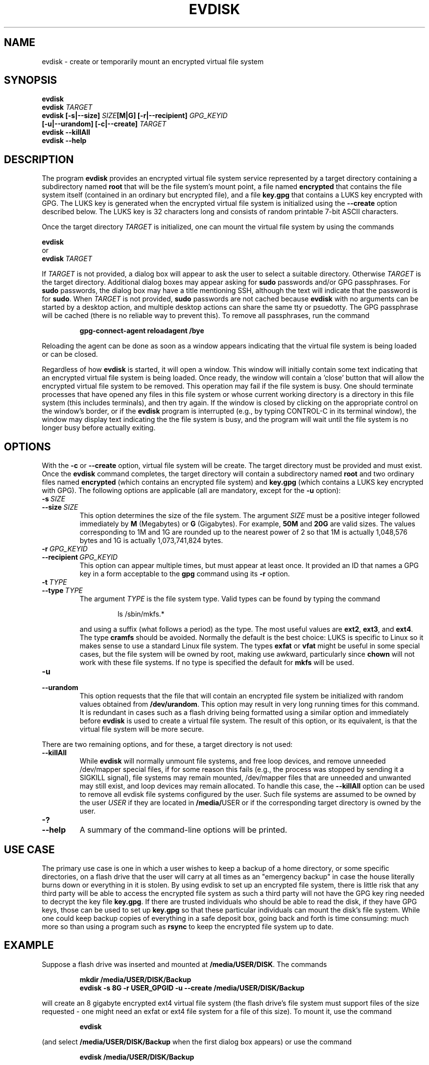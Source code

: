 .TH EVDISK "1" "July 2019" "evdisk VERSION" "System Administration"
.SH NAME
.PP
evdisk \- create or temporarily mount an encrypted virtual file system
.SH SYNOPSIS
.PP
.B evdisk
.br
.B evdisk
.I TARGET
.br
.B
evdisk [\-s|\-\-size]
.I SIZE\fB[M|G]\fI
.B [\-r|\-\-recipient]
.I GPG_KEYID
.br
\ \ \ \ \ \ 
.B [\-u|\-\-urandom]
.B [\-c|\-\-create]
.I TARGET
.br
.B evdisk \-\-killAll
.br
.B
evdisk \-\-help
.SH DESCRIPTION
The program
.B evdisk
provides an encrypted virtual file system service represented by a
target directory containing a subdirectory named
.B root
that will be the file system's mount point, a file named
.B encrypted
that contains the file system itself (contained in an ordinary but
encrypted file), and a file
.B key.gpg
that contains a LUKS key encrypted with GPG. The LUKS key is
generated when the encrypted virtual file system is initialized using
the
.B \-\-create
option described below. The LUKS key is 32 characters long and
consists of random printable 7-bit ASCII characters.
.PP
Once the target directory
.I TARGET
is initialized, one can mount the virtual file system by using
the commands
.PP
.B \ \ \ \ \ \ evdisk
.br
or
.br
.BI \ \ \ \ \ \ evdisk\  TARGET
.PP
If
.I TARGET
is not provided, a dialog box will appear to ask the user to
select a suitable directory. Otherwise
.I TARGET
is the target directory. Additional dialog boxes may
appear asking for
.B sudo
passwords and/or GPG passphrases. For
.B sudo
passwords, the dialog box may have a title mentioning SSH, although
the text will indicate that the password is for
.BR sudo .
When
.I TARGET
is not provided,
.B sudo
passwords are not cached because
.B evdisk
with no arguments can be started by a desktop action, and multiple
desktop actions can share the same tty or psuedotty.  The GPG
passphrase will be cached (there is no reliable way to prevent this).
To remove all passphrases, run the command
.IP
.B
gpg-connect-agent reloadagent /bye
.PP
Reloading the agent can be done as soon as a window appears indicating
that the virtual file system is being loaded or can be closed.
.PP
Regardless of how
.B evdisk
is started, it will open a window. This window will initially contain
some text indicating that an encrypted virtual file system is being
loaded.  Once ready, the window will contain a 'close' button that
will allow the encrypted virtual file system to be removed. This
operation may fail if the file system is busy.  One should terminate
processes that have opened any files in this file system or whose
current working directory is a directory in this file system (this
includes terminals), and then try again. If the window is closed by
clicking on the appropriate control on the window's border, or if the
.B evdisk
program is interrupted (e.g., by typing CONTROL-C in its terminal
window), the window may display text indicating the the file system
is busy, and the program will wait until the file system is no longer
busy before actually exiting.
.SH OPTIONS
.PP
With the
.B \-c
or
.B \-\-create
option, virtual file system will be create. The target directory must
be provided and must exist. Once the
.B evdisk
command completes, the target directory will contain a subdirectory
named
.B root
and two ordinary files named
.B encrypted
(which contains an encrypted file system) and
.B key.gpg
(which contains a LUKS key encrypted with GPG). The following options
are applicable (all are mandatory, except for the
.B \-u
option):
.TP
.BI \-s\  SIZE
.TQ
.BI \-\-size\  SIZE
This option determines the size of the file system.  The argument
.I SIZE
must be a positive integer followed immediately by
.B M
(Megabytes) or
.B G 
(Gigabytes). For example,
.B 50M
and
.B 20G
are valid sizes.  The values corresponding to 1M and 1G are rounded up
to the nearest power of 2 so that 1M is actually 1,048,576 bytes and
1G is actually 1,073,741,824 bytes.
.TP
.BI \-r\  GPG_KEYID
.TQ
.BI \-\-recipient\  GPG_KEYID
This option can appear multiple times, but must appear at least once.
It provided an ID that names a GPG key in a form acceptable to the
.B gpg
command using its
.B \-r
option.
.TP
.BI \-t\  TYPE
.TQ
.BI \-\-type\  TYPE
The argument
.I TYPE
is the file system type. Valid types can be found by typing
the command
.RS
.IP
ls /sbin/mkfs.*
.RE
.IP
and using a suffix (what follows a period) as the type. The
most useful values are
.BR ext2 ,
.BR ext3 ,
and
.BR ext4 .
The type
.B cramfs
should be avoided. Normally the default is the best choice: LUKS
is specific to Linux so it makes sense to use a standard Linux
file system.  The types
.B exfat
or
.B vfat
might be useful in some special cases, but the file system will
be owned by root, making use awkward, particularly since
.B chown
will not work with these file systems.  If no type is specified the
default for
.B mkfs
will be used.
.TP
.B \-u
.TQ
.B \-\-urandom
This option requests that the file that will contain an encrypted
file system be initialized with random values obtained from
.BR /dev/urandom .
This option may result in very long running times for this command.
It is redundant in cases such as a flash driving being formatted
using a similar option and immediately before
.B evdisk
is used to create a virtual file system. The result of this option,
or its equivalent, is that the virtual file system will be more secure.
.PP
There are two remaining options, and for these, a target directory is
not used:
.TP
.B \-\-killAll
While
.B evdisk
will normally unmount file systems, and free loop devices, and remove
unneeded /dev/mapper special files, if for some reason this fails
(e.g., the process was stopped by sending it a SIGKILL signal),
file systems may remain mounted, /dev/mapper files that are unneeded
and unwanted may still exist, and loop devices may remain allocated.
To handle this case, the
.B \-\-killAll
option can be used to remove all evdisk file systems configured by
the user. Such file systems are assumed to be owned by the user
.I USER
if they are located in
.BR /media/ USER
or if the corresponding target directory is owned by the user.
.TP
.B \-?
.TQ
.B \-\-help
A summary of the command-line options will be printed.

.SH USE CASE

The primary use case is one in which a user wishes to keep a backup
of a home directory, or some specific directories, on a flash drive
that the user will carry at all times as an "emergency backup" in case
the house literally burns down or everything in it is stolen. By
using evdisk to set up an encrypted file system, there is little risk
that any third party will be able to access the encrypted file system
as such a third party will not have the GPG key ring needed to decrypt
the key file
.BR key.gpg .
If there are trusted individuals who should be able to read the disk,
if they have GPG keys, those can be used to set up
.B key.gpg
so that these particular individuals can mount the disk's file system.
While one could keep backup copies of everything in a safe deposit
box, going back and forth is time consuming: much more so than using
a program such as
.B rsync
to keep the encrypted file system up to date.

.SH EXAMPLE
Suppose a flash drive was inserted and mounted at
.BR /media/USER/DISK .
The commands
.RS
.PP
.B
mkdir /media/USER/DISK/Backup
.br
.B
evdisk \-s 8G \-r USER_GPGID \-u \-\-create /media/USER/DISK/Backup
.RE
.PP
will create an 8 gigabyte encrypted ext4 virtual file system (the
flash drive's file system must support files of the size requested - one
might need an exfat or ext4 file system for a file of this size). To
mount it, use the command
.RS
.PP
.B evdisk
.RE
.PP
(and select
.B /media/USER/DISK/Backup
when the first dialog box appears) or use the command
.RS
.PP
.B
evdisk /media/USER/DISK/Backup
.RE
.PP
to explicitly provide the target directory.  The encrypted file
system will be mounted at
.BR /media/USER/DISK/Backup/root .
Files in this file system are reasonably safe: you can take the
disk with you and even if lost, someone would have to break GPG
encryption to recover the key, and the key ring needed for decryption
is not on the this disk.
.SH FILES
.PP
.BI /dev/loop N
(where
.I N
is a small non-negative integer) provides a loopback device.
.PP
.BI /dev/mapper/evdisk\- PID
(where
.I PID
is the process ID for the current
.B evdisk
process) provides the mapper device used to decrypt a LUKS file system.
.PP
.IB TARGET /root
is the mount point for the file system provided by
.BR evdisk .
.PP
.IB TARGET /key.gpg
contains a GPG encrypted LUKS key.
.PP
.IB TARGET /encrypted
(where
.I TARGET
is the directory passed to
.B evdisk
as its final argument or the directory selected using a dialog box)
contains an ordinary file storing the data for the file system that
.B evdisk
will provide.
.SH EXIT STATUS
.PP
The exit codes are
.TP
0
for normal termination.
.TP
1
for abnormal termination.
.SH AUTHOR
Written by Bill Zaumen
.SH COPYRIGHT
Copyright \(co 2019 Bill Zaumen.
License GPLv3+: GNU GPL version 3 or later <http://gnu.org/licenses/gpl.html>.
.br
This is free software: you are free to change and redistribute it.
There is NO WARRANTY, to the extent permitted by law.
.SH SEE ALSO
.PP
.BR cryptsetup (1)
.BR dd (1)
.BR fallocate (1)
.BR gpg (1)
.BR locate (1)
.BR losetup (1)
.BR mlocate (1)
.BR mount (1)
.BR sudo (1)
.BR umount (1)
\"  LocalWords:  EVDISK evdisk br fB fI GPG KEYID urandom killAll gpg
\"  LocalWords:  subdirectory LUKS fITARGET sudo tty psuedotty TP TQ
\"  LocalWords:  unmount decrypt rsync mkdir GPGID exfat Zaumen GPLv
\"  LocalWords:  GPL cryptsetup fallocate losetup umount reloadagent
\"  LocalWords:  cramfs vfat chown mkfs SIGKILL loopback PID IB
\"  LocalWords:  mlocate
